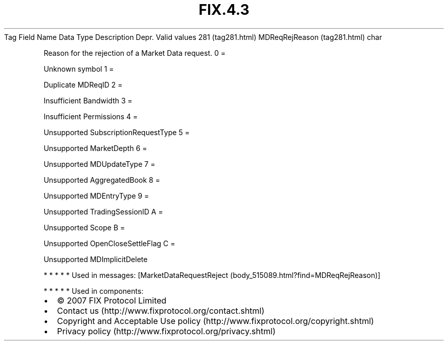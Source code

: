 .TH FIX.4.3 "" "" "Tag #281"
Tag
Field Name
Data Type
Description
Depr.
Valid values
281 (tag281.html)
MDReqRejReason (tag281.html)
char
.PP
Reason for the rejection of a Market Data request.
0
=
.PP
Unknown symbol
1
=
.PP
Duplicate MDReqID
2
=
.PP
Insufficient Bandwidth
3
=
.PP
Insufficient Permissions
4
=
.PP
Unsupported SubscriptionRequestType
5
=
.PP
Unsupported MarketDepth
6
=
.PP
Unsupported MDUpdateType
7
=
.PP
Unsupported AggregatedBook
8
=
.PP
Unsupported MDEntryType
9
=
.PP
Unsupported TradingSessionID
A
=
.PP
Unsupported Scope
B
=
.PP
Unsupported OpenCloseSettleFlag
C
=
.PP
Unsupported MDImplicitDelete
.PP
   *   *   *   *   *
Used in messages:
[MarketDataRequestReject (body_515089.html?find=MDReqRejReason)]
.PP
   *   *   *   *   *
Used in components:

.PD 0
.P
.PD

.PP
.PP
.IP \[bu] 2
© 2007 FIX Protocol Limited
.IP \[bu] 2
Contact us (http://www.fixprotocol.org/contact.shtml)
.IP \[bu] 2
Copyright and Acceptable Use policy (http://www.fixprotocol.org/copyright.shtml)
.IP \[bu] 2
Privacy policy (http://www.fixprotocol.org/privacy.shtml)
